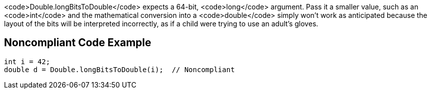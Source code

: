 <code>Double.longBitsToDouble</code> expects a 64-bit, <code>long</code> argument. Pass it a smaller value, such as an <code>int</code> and the mathematical conversion into a <code>double</code> simply won't work as anticipated because the layout of the bits will be interpreted incorrectly, as if a child were trying to use an adult's gloves.


== Noncompliant Code Example

----
int i = 42;
double d = Double.longBitsToDouble(i);  // Noncompliant
----

